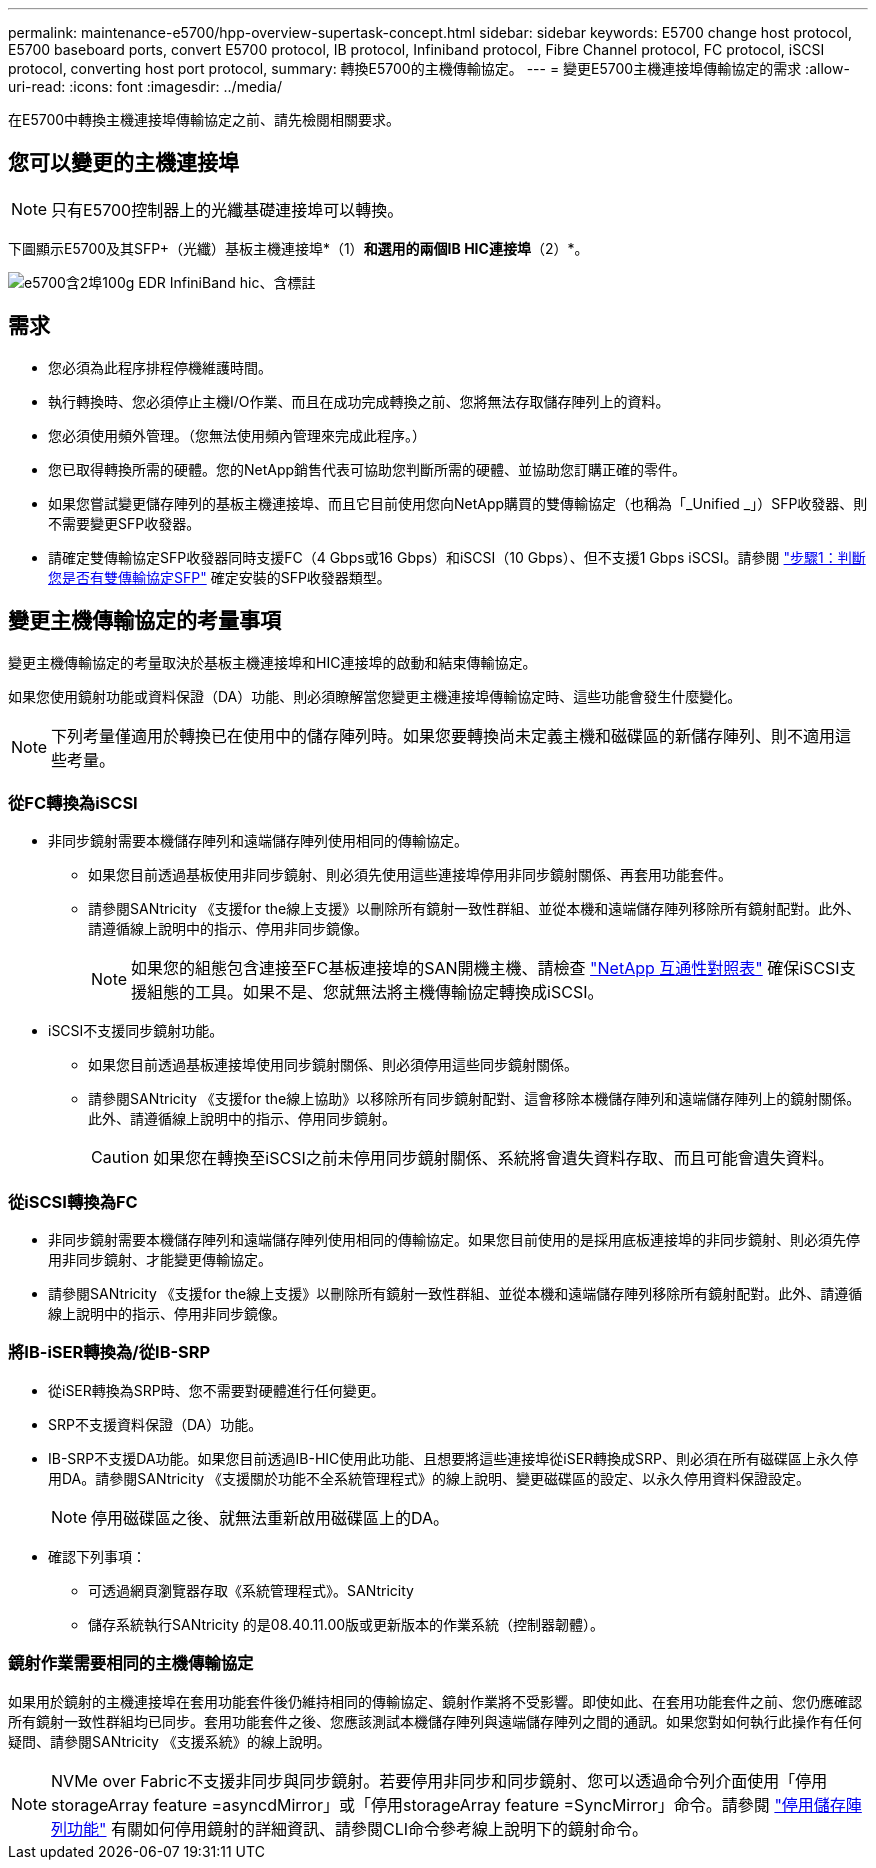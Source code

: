---
permalink: maintenance-e5700/hpp-overview-supertask-concept.html 
sidebar: sidebar 
keywords: E5700 change host protocol, E5700 baseboard ports, convert E5700 protocol, IB protocol, Infiniband protocol, Fibre Channel protocol, FC protocol, iSCSI protocol, converting host port protocol, 
summary: 轉換E5700的主機傳輸協定。 
---
= 變更E5700主機連接埠傳輸協定的需求
:allow-uri-read: 
:icons: font
:imagesdir: ../media/


[role="lead"]
在E5700中轉換主機連接埠傳輸協定之前、請先檢閱相關要求。



== 您可以變更的主機連接埠


NOTE: 只有E5700控制器上的光纖基礎連接埠可以轉換。

下圖顯示E5700及其SFP+（光纖）基板主機連接埠*（1）*和選用的兩個IB HIC連接埠*（2）*。

image::../media/e5700_with_2_port_100g_edr_infiniband_hic_w_callouts.gif[e5700含2埠100g EDR InfiniBand hic、含標註]



== 需求

* 您必須為此程序排程停機維護時間。
* 執行轉換時、您必須停止主機I/O作業、而且在成功完成轉換之前、您將無法存取儲存陣列上的資料。
* 您必須使用頻外管理。（您無法使用頻內管理來完成此程序。）
* 您已取得轉換所需的硬體。您的NetApp銷售代表可協助您判斷所需的硬體、並協助您訂購正確的零件。
* 如果您嘗試變更儲存陣列的基板主機連接埠、而且它目前使用您向NetApp購買的雙傳輸協定（也稱為「_Unified _」）SFP收發器、則不需要變更SFP收發器。
* 請確定雙傳輸協定SFP收發器同時支援FC（4 Gbps或16 Gbps）和iSCSI（10 Gbps）、但不支援1 Gbps iSCSI。請參閱 link:hpp-change-host-protocol-task.html["步驟1：判斷您是否有雙傳輸協定SFP"] 確定安裝的SFP收發器類型。




== 變更主機傳輸協定的考量事項

變更主機傳輸協定的考量取決於基板主機連接埠和HIC連接埠的啟動和結束傳輸協定。

如果您使用鏡射功能或資料保證（DA）功能、則必須瞭解當您變更主機連接埠傳輸協定時、這些功能會發生什麼變化。


NOTE: 下列考量僅適用於轉換已在使用中的儲存陣列時。如果您要轉換尚未定義主機和磁碟區的新儲存陣列、則不適用這些考量。



=== 從FC轉換為iSCSI

* 非同步鏡射需要本機儲存陣列和遠端儲存陣列使用相同的傳輸協定。
+
** 如果您目前透過基板使用非同步鏡射、則必須先使用這些連接埠停用非同步鏡射關係、再套用功能套件。
** 請參閱SANtricity 《支援for the線上支援》以刪除所有鏡射一致性群組、並從本機和遠端儲存陣列移除所有鏡射配對。此外、請遵循線上說明中的指示、停用非同步鏡像。
+

NOTE: 如果您的組態包含連接至FC基板連接埠的SAN開機主機、請檢查 https://mysupport.netapp.com/NOW/products/interoperability["NetApp 互通性對照表"^] 確保iSCSI支援組態的工具。如果不是、您就無法將主機傳輸協定轉換成iSCSI。



* iSCSI不支援同步鏡射功能。
+
** 如果您目前透過基板連接埠使用同步鏡射關係、則必須停用這些同步鏡射關係。
** 請參閱SANtricity 《支援for the線上協助》以移除所有同步鏡射配對、這會移除本機儲存陣列和遠端儲存陣列上的鏡射關係。此外、請遵循線上說明中的指示、停用同步鏡射。
+

CAUTION: 如果您在轉換至iSCSI之前未停用同步鏡射關係、系統將會遺失資料存取、而且可能會遺失資料。







=== 從iSCSI轉換為FC

* 非同步鏡射需要本機儲存陣列和遠端儲存陣列使用相同的傳輸協定。如果您目前使用的是採用底板連接埠的非同步鏡射、則必須先停用非同步鏡射、才能變更傳輸協定。
* 請參閱SANtricity 《支援for the線上支援》以刪除所有鏡射一致性群組、並從本機和遠端儲存陣列移除所有鏡射配對。此外、請遵循線上說明中的指示、停用非同步鏡像。




=== 將IB-iSER轉換為/從IB-SRP

* 從iSER轉換為SRP時、您不需要對硬體進行任何變更。
* SRP不支援資料保證（DA）功能。
* IB-SRP不支援DA功能。如果您目前透過IB-HIC使用此功能、且想要將這些連接埠從iSER轉換成SRP、則必須在所有磁碟區上永久停用DA。請參閱SANtricity 《支援關於功能不全系統管理程式》的線上說明、變更磁碟區的設定、以永久停用資料保證設定。
+

NOTE: 停用磁碟區之後、就無法重新啟用磁碟區上的DA。

* 確認下列事項：
+
** 可透過網頁瀏覽器存取《系統管理程式》。SANtricity
** 儲存系統執行SANtricity 的是08.40.11.00版或更新版本的作業系統（控制器韌體）。






=== 鏡射作業需要相同的主機傳輸協定

如果用於鏡射的主機連接埠在套用功能套件後仍維持相同的傳輸協定、鏡射作業將不受影響。即使如此、在套用功能套件之前、您仍應確認所有鏡射一致性群組均已同步。套用功能套件之後、您應該測試本機儲存陣列與遠端儲存陣列之間的通訊。如果您對如何執行此操作有任何疑問、請參閱SANtricity 《支援系統》的線上說明。


NOTE: NVMe over Fabric不支援非同步與同步鏡射。若要停用非同步和同步鏡射、您可以透過命令列介面使用「停用storageArray feature =asyncdMirror」或「停用storageArray feature =SyncMirror」命令。請參閱 http://docs.netapp.com/ess-11/topic/com.netapp.doc.ssm-cli-115/GUID-0F156C94-C2A7-4458-A922-56439A098C09.html["停用儲存陣列功能"^] 有關如何停用鏡射的詳細資訊、請參閱CLI命令參考線上說明下的鏡射命令。
